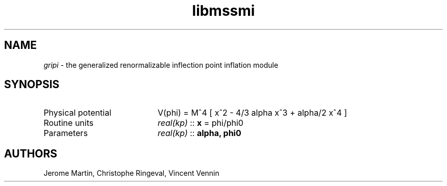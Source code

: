.TH libmssmi 3 "June 25, 2013" "libaspic" "Module convention" 

.SH NAME
.I gripi
- the generalized renormalizable inflection point inflation module

.SH SYNOPSIS
.TP 20
Physical potential
V(phi) = M^4 [ x^2 - 4/3 alpha x^3 + alpha/2 x^4 ]
.TP
Routine units
.I real(kp)
::
.B x
= phi/phi0
.TP
Parameters
.I real(kp)
::
.B alpha, phi0


.SH AUTHORS
Jerome Martin, Christophe Ringeval, Vincent Vennin
